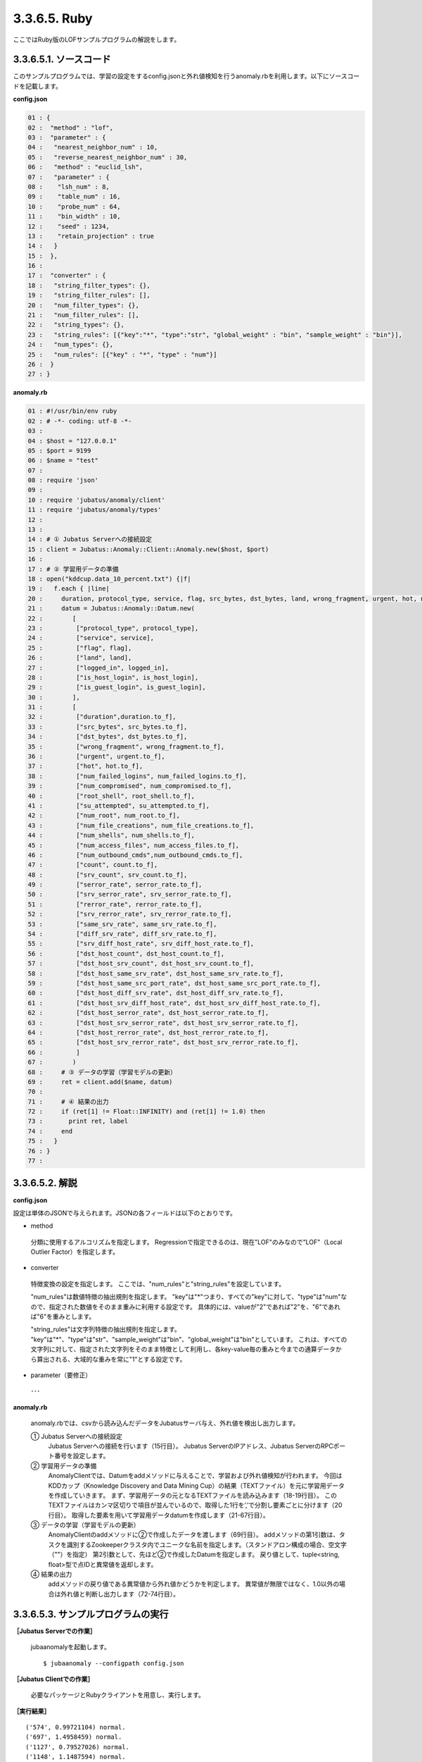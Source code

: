 3.3.6.5. Ruby
==================

ここではRuby版のLOFサンプルプログラムの解説をします。

--------------------------------
3.3.6.5.1. ソースコード
--------------------------------

このサンプルプログラムでは、学習の設定をするconfig.jsonと外れ値検知を行うanomaly.rbを利用します。以下にソースコードを記載します。

**config.json**

.. code-block:: python

 01 : {
 02 :  "method" : "lof",
 03 :  "parameter" : {
 04 :   "nearest_neighbor_num" : 10,
 05 :   "reverse_nearest_neighbor_num" : 30,
 06 :   "method" : "euclid_lsh",
 07 :   "parameter" : {
 08 :    "lsh_num" : 8,
 09 :    "table_num" : 16,
 10 :    "probe_num" : 64,
 11 :    "bin_width" : 10,
 12 :    "seed" : 1234,
 13 :    "retain_projection" : true
 14 :   }
 15 :  },
 16 : 
 17 :  "converter" : {
 18 :   "string_filter_types": {},
 19 :   "string_filter_rules": [],
 20 :   "num_filter_types": {},
 21 :   "num_filter_rules": [],
 22 :   "string_types": {},
 23 :   "string_rules": [{"key":"*", "type":"str", "global_weight" : "bin", "sample_weight" : "bin"}],
 24 :   "num_types": {},
 25 :   "num_rules": [{"key" : "*", "type" : "num"}]
 26 :  }
 27 : }

 

**anomaly.rb**

.. code-block:: ruby

 01 : #!/usr/bin/env ruby
 02 : # -*- coding: utf-8 -*-
 03 : 
 04 : $host = "127.0.0.1"
 05 : $port = 9199
 06 : $name = "test"
 07 : 
 08 : require 'json'
 09 : 
 10 : require 'jubatus/anomaly/client'
 11 : require 'jubatus/anomaly/types'
 12 : 
 13 : 
 14 : # ① Jubatus Serverへの接続設定
 15 : client = Jubatus::Anomaly::Client::Anomaly.new($host, $port)
 16 : 
 17 : # ② 学習用データの準備
 18 : open("kddcup.data_10_percent.txt") {|f|
 19 :   f.each { |line|
 20 :     duration, protocol_type, service, flag, src_bytes, dst_bytes, land, wrong_fragment, urgent, hot, num_failed_logins, logged_in, num_compromised, root_shell, su_attempted, num_root, num_file_creations, num_shells, num_access_files, num_outbound_cmds, is_host_login, is_guest_login, count, srv_count, serror_rate, srv_serror_rate, rerror_rate, srv_rerror_rate, same_srv_rate, diff_srv_rate, srv_diff_host_rate, dst_host_count, dst_host_srv_count, dst_host_same_srv_rate, dst_host_diff_srv_rate, dst_host_same_src_port_rate, dst_host_srv_diff_host_rate, dst_host_serror_rate, dst_host_srv_serror_rate, dst_host_rerror_rate, dst_host_srv_rerror_rate, label = line.split(",")
 21 :     datum = Jubatus::Anomaly::Datum.new(
 22 :        [
 23 :         ["protocol_type", protocol_type],
 24 :         ["service", service],
 25 :         ["flag", flag],
 26 :         ["land", land],
 27 :         ["logged_in", logged_in],
 28 :         ["is_host_login", is_host_login],
 29 :         ["is_guest_login", is_guest_login],
 30 :        ],
 31 :        [
 32 :         ["duration",duration.to_f],
 33 :         ["src_bytes", src_bytes.to_f],
 34 :         ["dst_bytes", dst_bytes.to_f],
 35 :         ["wrong_fragment", wrong_fragment.to_f],
 36 :         ["urgent", urgent.to_f],
 37 :         ["hot", hot.to_f],
 38 :         ["num_failed_logins", num_failed_logins.to_f],
 39 :         ["num_compromised", num_compromised.to_f],
 40 :         ["root_shell", root_shell.to_f],
 41 :         ["su_attempted", su_attempted.to_f],
 42 :         ["num_root", num_root.to_f],
 43 :         ["num_file_creations", num_file_creations.to_f],
 44 :         ["num_shells", num_shells.to_f],
 45 :         ["num_access_files", num_access_files.to_f],
 46 :         ["num_outbound_cmds",num_outbound_cmds.to_f],
 47 :         ["count", count.to_f],
 48 :         ["srv_count", srv_count.to_f],
 49 :         ["serror_rate", serror_rate.to_f],
 50 :         ["srv_serror_rate", srv_serror_rate.to_f],
 51 :         ["rerror_rate", rerror_rate.to_f],
 52 :         ["srv_rerror_rate", srv_rerror_rate.to_f],
 53 :         ["same_srv_rate", same_srv_rate.to_f],
 54 :         ["diff_srv_rate", diff_srv_rate.to_f],
 55 :         ["srv_diff_host_rate", srv_diff_host_rate.to_f],
 56 :         ["dst_host_count", dst_host_count.to_f],
 57 :         ["dst_host_srv_count", dst_host_srv_count.to_f],
 58 :         ["dst_host_same_srv_rate", dst_host_same_srv_rate.to_f],
 59 :         ["dst_host_same_src_port_rate", dst_host_same_src_port_rate.to_f],
 60 :         ["dst_host_diff_srv_rate", dst_host_diff_srv_rate.to_f],
 61 :         ["dst_host_srv_diff_host_rate", dst_host_srv_diff_host_rate.to_f],
 62 :         ["dst_host_serror_rate", dst_host_serror_rate.to_f],
 63 :         ["dst_host_srv_serror_rate", dst_host_srv_serror_rate.to_f],
 64 :         ["dst_host_rerror_rate", dst_host_rerror_rate.to_f],
 65 :         ["dst_host_srv_rerror_rate", dst_host_srv_rerror_rate.to_f],
 66 :         ]
 67 :        )
 68 :     # ③ データの学習（学習モデルの更新）
 69 :     ret = client.add($name, datum)
 70 :     
 71 :     # ④ 結果の出力
 72 :     if (ret[1] != Float::INFINITY) and (ret[1] != 1.0) then
 73 :       print ret, label
 74 :     end
 75 :   }
 76 : }
 77 : 


--------------------------------
3.3.6.5.2. 解説
--------------------------------

**config.json**

設定は単体のJSONで与えられます。JSONの各フィールドは以下のとおりです。

* method

 分類に使用するアルコリズムを指定します。
 Regressionで指定できるのは、現在"LOF"のみなので"LOF"（Local Outlier Factor）を指定します。


* converter

 特徴変換の設定を指定します。
 ここでは、"num_rules"と"string_rules"を設定しています。
 
 "num_rules"は数値特徴の抽出規則を指定します。
 "key"は"*"つまり、すべての"key"に対して、"type"は"num"なので、指定された数値をそのまま重みに利用する設定です。
 具体的には、valueが"2"であれば"2"を、"6"であれば"6"を重みとします。
 
 "string_rules"は文字列特徴の抽出規則を指定します。
 "key"は"*"、"type"は"str"、"sample_weight"は"bin"、"global_weight"は"bin"としています。
 これは、すべての文字列に対して、指定された文字列をそのまま特徴として利用し、各key-value毎の重みと今までの通算データから算出される、大域的な重みを常に"1"とする設定です。

* parameter（要修正）

 ･･･

**anomaly.rb**

 anomaly.rbでは、csvから読み込んだデータをJubatusサーバ与え、外れ値を検出し出力します。

 ① Jubatus Serverへの接続設定
  Jubatus Serverへの接続を行います（15行目）。
  Jubatus ServerのIPアドレス、Jubatus ServerのRPCポート番号を設定します。
  
 ② 学習用データの準備
  AnomalyClientでは、Datumをaddメソッドに与えることで、学習および外れ値検知が行われます。
  今回はKDDカップ（Knowledge Discovery and Data Mining Cup）の結果（TEXTファイル）を元に学習用データを作成していきます。
  まず、学習用データの元となるTEXTファイルを読み込みます（18-19行目）。
  このTEXTファイルはカンマ区切りで項目が並んでいるので、取得した1行を’,’で分割し要素ごとに分けます（20行目）。
  取得した要素を用いて学習用データdatumを作成します（21-67行目）。
  
 ③ データの学習（学習モデルの更新）
  AnomalyClientのaddメソッドに②で作成したデータを渡します（69行目）。
  addメソッドの第1引数は、タスクを識別するZookeeperクラスタ内でユニークな名前を指定します。（スタンドアロン構成の場合、空文字（""）を指定）
  第2引数として、先ほど②で作成したDatumを指定します。
  戻り値として、tuple<string, float>型で点IDと異常値を返却します。
  
 ④ 結果の出力
  addメソッドの戻り値である異常値から外れ値かどうかを判定します。
  異常値が無限ではなく、1.0以外の場合は外れ値と判断し出力します（72-74行目）。

-------------------------------------
3.3.6.5.3. サンプルプログラムの実行
-------------------------------------

**［Jubatus Serverでの作業］**

 jubaanomalyを起動します。
 
 ::
 
  $ jubaanomaly --configpath config.json
 

**［Jubatus Clientでの作業］**

 必要なパッケージとRubyクライアントを用意し、実行します。
 
**［実行結果］**

::

 ('574', 0.99721104) normal.
 ('697', 1.4958459) normal.
 ('1127', 0.79527026) normal.
 ('1148', 1.1487594) normal.
 ('1149', 1.2) normal.
 ('2382', 0.9994011) normal.
 ('2553', 1.2638165) normal.
 ('2985', 1.4081864) normal.
 ('3547', 1.275244) normal.
 ('3557', 0.90432936) normal.
 ('3572', 0.75777346) normal.
 ('3806', 0.9943142) normal.
 ('3816', 1.0017062) normal.
 ('3906', 0.5671135) normal.
 …
 …（以下略）
